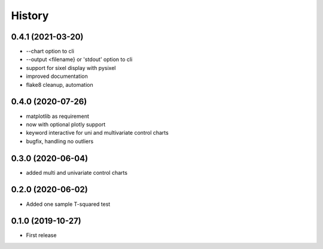 =======
History
=======

0.4.1 (2021-03-20)
------------------
* --chart option to cli
* --output <filename} or 'stdout'  option to cli
* support for sixel display with pysixel
* improved documentation
* flake8 cleanup, automation

0.4.0 (2020-07-26)
------------------

* matplotlib as requirement
* now with optional plotly support
* keyword interactive for uni and multivariate control charts
* bugfix, handling no outliers

0.3.0 (2020-06-04)
------------------

* added multi and univariate control charts

0.2.0 (2020-06-02)
------------------

* Added one sample T-squared test

0.1.0 (2019-10-27)
------------------

* First release
